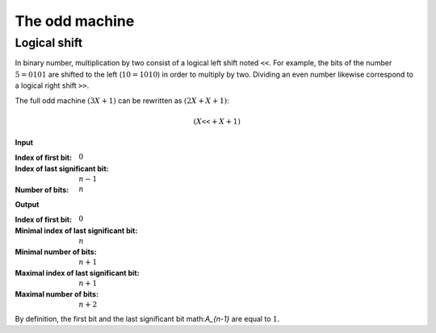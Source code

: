 The odd machine
===============

Logical shift
-------------

In binary number, multiplication by two consist of a logical left shift noted
:math:`\texttt{<<}`. For example, the bits of the number :math:`5=0101` are
shifted to the left (:math:`10=1010`) in order to multiply by two. Dividing an
even number likewise correspond to a logical right shift :math:`\texttt{>>}`. 

The full odd machine :math:`(3X + 1)` can be rewritten as :math:`(2 X + X + 1
)`:

.. math::

   (X \texttt{<<} + X + 1)

**Input**

:Index of first bit: :math:`0`
:Index of last significant bit: :math:`n-1` 
:Number of bits: :math:`n`

**Output**

:Index of first bit: :math:`0`
:Minimal index of last significant bit: :math:`n` 
:Minimal number of bits: :math:`n+1`
:Maximal index of last significant bit: :math:`n+1` 
:Maximal number of bits: :math:`n+2`

By definition, the first bit and the last significant bit math:`A_{n-1}` are
equal to :math:`1`.

.. tikz:: n-Bits Full Odd Machine
   :xscale: 100

   \tikzstyle{firstbox} = [
     draw, minimum size=4cm,
     label={[anchor=east]right:$s_\text{out}$},
     label={[anchor=south]below:$c_\text{out}$},
     label={[anchor=west]155:$a$},
     label={[anchor=west]205:$b\vphantom{a}$},
   ]

   \tikzstyle{fullbox} = [
     draw, minimum size=4cm,
     label={[anchor=east]right:$s_\text{out}$},
     label={[anchor=south]below:$c_\text{out}$},
     label={[anchor=north]above:$c_\text{in}$},
     label={[anchor=west]155:$a$},
     label={[anchor=west]205:$b\vphantom{a}$},
   ]

   \node[firstbox] (a) {};
   \node[fullbox, below={3cm}] (b) {};
   \node[fullbox, below={8cm}] (c) {};
   \node[fullbox, below={13cm}] (d) {};
   \node[fullbox, below={20cm}] (e) {};
   \node[fullbox, below={25cm}] (f) {};
   \node[fullbox, below={30cm}] (g) {};

   \draw[] (a.center) node {$0$};
   \draw[<-] (a.155)    --++(180:0.5cm) node [left]  {$1$};
   \draw[<-] (a.205)    --++(180:0.5cm) node [left]  {$1=A_0$};
   \draw[->] (a.east)   --++(  0:0.5cm) node [right]
   {$S_0 = 0$};

   \draw[->] (a.south)  -- (b.north) node [right, yshift=0.3cm]
   {$C_0 = 1$};

   \draw[] (b.center) node {$1$};
   \draw[<-] (b.155)    --++(180:0.5cm) node [left]  {$1=A_0$};
   \draw[<-] (b.205)    --++(180:0.5cm) node [left]  {$A_1$};
   \draw[->] (b.east)   --++(  0:0.5cm) node [right] 
   {$S_1 = 1 \oplus A_1 \oplus 1$};

   \draw[->] (b.south) --  (c.north) node [right, yshift=0.3cm]
   {$C_1 = 1 \land A_1 \oplus (1 \oplus A_1) \land 1$};

   \draw[] (c.center) node {$2$};
   \draw[<-] (c.155)    --++(180:0.5cm) node [left]  {$A_1$};
   \draw[<-] (c.205)    --++(180:0.5cm) node [left]  {$A_2$};
   \draw[->] (c.east)   --++(  0:0.5cm) node [right] 
   {$S_2 = A_1 \oplus A_2 \oplus C_1$};

   \draw[->] (c.south) --  (d.north) node [right, yshift=0.3cm]
   {$C_2 = A_1 \land A_2 \oplus (A_1 \oplus A_2) \land C_1$};

   \draw[] (d.center) node {$3$};
   \draw[<-] (d.155)    --++(180:0.5cm) node [left]  {$A_2$};
   \draw[<-] (d.205)    --++(180:0.5cm) node [left]  {$A_3$};
   \draw[->] (d.east)   --++(  0:0.5cm) node [right]
   {$S_2 = A_2 \oplus A_3 \oplus C_2$};

   \draw[dotted,->] (d.south) --  (e.north) node [right, yshift=0.3cm]
   {$C_{n-2}=A_{n-3} \land A_{n-2} \oplus (A_{n-3} \oplus A_{n-2}) \land C_{n-3}$};

   \draw[] (e.center) node {$n-1$};
   \draw[<-] (e.155)    --++(180:0.5cm) node [left]  {$A_{n-2}$};
   \draw[<-] (e.205)    --++(180:0.5cm) node [left]  {$A_{n-1}$};
   \draw[->] (e.east)   --++(  0:0.5cm) node [right]
   {$S_{n-1} = A_{n-2} \oplus A_{n-1} \oplus C_{n-2}$};

   \draw[->] (e.south) --  (f.north) node [right, yshift=0.3cm]
   {$C_{n-1} = A_{n-2} \land A_{n-1} \oplus (A_{n-2} \oplus A_{n-1}) \land C_{n-2}$};

   \draw[] (f.center) node {$n$};
   \draw[<-] (f.155)    --++(180:0.5cm) node [left]  {$1=A_{n-1}$};
   \draw[<-] (f.205)    --++(180:0.5cm) node [left]  {$0=A_{n}$};
   \draw[->] (f.east)   --++(  0:0.5cm) node [right]
   {$S_{n} = 1 \oplus C_{n-1}$};

   \draw[->] (f.south) --  (g.north) node [right, yshift=0.3cm]
   {$C_n = C_{n-1}$};

   \draw[] (g.center) node {$n+1$};
   \draw[<-] (g.155)    --++(180:0.5cm) node [left]  {$0$};
   \draw[<-] (g.205)    --++(180:0.5cm) node [left]  {$0$};
   \draw[->] (g.east)   --++(  0:0.5cm) node [right]
   {$S_{n} = C_{n-1}$};

   \draw[->] (g.south)  --++(-90:0.5cm) node [below]  {$C_{n+1}=0$};


